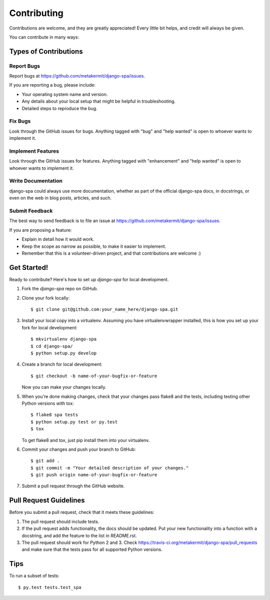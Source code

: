 .. highlight:: shell

============
Contributing
============

Contributions are welcome, and they are greatly appreciated! Every
little bit helps, and credit will always be given.

You can contribute in many ways:

Types of Contributions
----------------------

Report Bugs
~~~~~~~~~~~

Report bugs at https://github.com/metakermit/django-spa/issues.

If you are reporting a bug, please include:

* Your operating system name and version.
* Any details about your local setup that might be helpful in troubleshooting.
* Detailed steps to reproduce the bug.

Fix Bugs
~~~~~~~~

Look through the GitHub issues for bugs. Anything tagged with "bug"
and "help wanted" is open to whoever wants to implement it.

Implement Features
~~~~~~~~~~~~~~~~~~

Look through the GitHub issues for features. Anything tagged with "enhancement"
and "help wanted" is open to whoever wants to implement it.

Write Documentation
~~~~~~~~~~~~~~~~~~~

django-spa could always use more documentation, whether as part of the
official django-spa docs, in docstrings, or even on the web in blog posts,
articles, and such.

Submit Feedback
~~~~~~~~~~~~~~~

The best way to send feedback is to file an issue at https://github.com/metakermit/django-spa/issues.

If you are proposing a feature:

* Explain in detail how it would work.
* Keep the scope as narrow as possible, to make it easier to implement.
* Remember that this is a volunteer-driven project, and that contributions
  are welcome :)

Get Started!
------------

Ready to contribute? Here's how to set up `django-spa` for local development.

1. Fork the `django-spa` repo on GitHub.
2. Clone your fork locally::

    $ git clone git@github.com:your_name_here/django-spa.git

3. Install your local copy into a virtualenv. Assuming you have virtualenvwrapper installed, this is how you set up your fork for local development::

    $ mkvirtualenv django-spa
    $ cd django-spa/
    $ python setup.py develop

4. Create a branch for local development::

    $ git checkout -b name-of-your-bugfix-or-feature

   Now you can make your changes locally.

5. When you're done making changes, check that your changes pass flake8 and the tests, including testing other Python versions with tox::

    $ flake8 spa tests
    $ python setup.py test or py.test
    $ tox

   To get flake8 and tox, just pip install them into your virtualenv.

6. Commit your changes and push your branch to GitHub::

    $ git add .
    $ git commit -m "Your detailed description of your changes."
    $ git push origin name-of-your-bugfix-or-feature

7. Submit a pull request through the GitHub website.

Pull Request Guidelines
-----------------------

Before you submit a pull request, check that it meets these guidelines:

1. The pull request should include tests.
2. If the pull request adds functionality, the docs should be updated. Put
   your new functionality into a function with a docstring, and add the
   feature to the list in README.rst.
3. The pull request should work for Python 2 and 3. Check
   https://travis-ci.org/metakermit/django-spa/pull_requests
   and make sure that the tests pass for all supported Python versions.

Tips
----

To run a subset of tests::

$ py.test tests.test_spa
